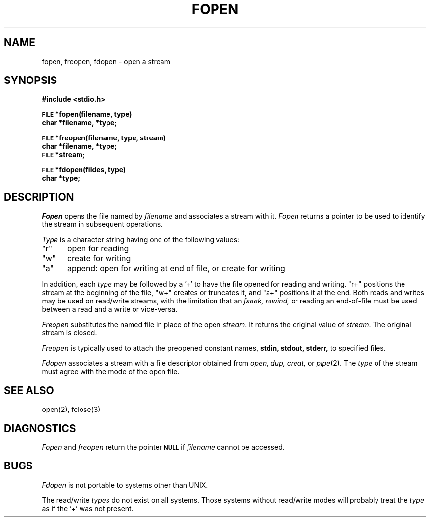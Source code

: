 .\" Copyright (c) 1980 Regents of the University of California.
.\" All rights reserved.  The Berkeley software License Agreement
.\" specifies the terms and conditions for redistribution.
.\"
.\"	@(#)fopen.3	4.1 (Berkeley) 05/15/85
.\"
.TH FOPEN 3S  4/1/81
.UC 4
.SH NAME
fopen, freopen, fdopen \- open a stream
.SH SYNOPSIS
.B #include <stdio.h>
.PP
.SM
.B FILE
.B *fopen(filename, type)
.br
.B char *filename, *type;
.PP
.SM
.B FILE
.B *freopen(filename, type, stream)
.br
.B char *filename, *type;
.br
.SM
.B FILE
.B *stream;
.PP
.SM
.B FILE
.B *fdopen(fildes, type)
.br
.B char *type;
.SH DESCRIPTION
.I Fopen
opens the file named by
.I filename
and associates a stream with it.
.I Fopen
returns a pointer to be used to identify
the stream in subsequent operations.
.PP
.I Type
is a character string having one of the following values:
.TP 5
"r"
open for reading
.ns
.TP 5
"w"
create for writing
.ns
.TP 5
"a"
append: open for writing at end
of file, or create for writing
.PP
In addition, each
.I type
may be followed by a '+' to have the file opened for
reading and writing.  "r+" positions the 
stream at the beginning of the file, "w+" creates
or truncates it, and "a+" positions it at the end.  Both reads and writes
may be used on read/write streams, with the limitation that an
.I fseek, rewind,
or reading an end-of-file must be used between a read and a write or
vice-versa.
.PP
.I Freopen
substitutes the named file in place
of the open
.IR stream .
It returns the original value of
.IR stream .
The original stream is closed.
.PP
.I Freopen
is typically used to attach the preopened
constant names,
.B stdin, stdout, stderr,
to specified files.
.PP
.I Fdopen
associates a stream with a file descriptor obtained from
.I open, dup, creat,
or
.IR pipe (2).
The
.I type
of the stream must agree with the mode of the open file.
.SH "SEE ALSO"
open(2),
fclose(3)
.SH DIAGNOSTICS
.I Fopen
and 
.I freopen
return the pointer
.SM
.B NULL
if
.I filename
cannot be accessed.
.SH BUGS
.I Fdopen
is not portable to systems other than UNIX.
.PP
The read/write 
.I types
do not exist on all systems.  Those systems without
read/write modes will probably treat the 
.I type
as if the '+' was not
present.
